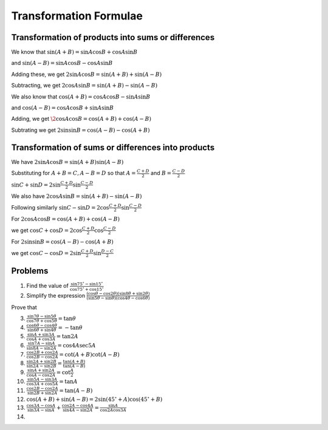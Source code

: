 Transformation Formulae
***********************
Transformation of products into sums or differences
===================================================
We know that :math:`\sin(A + B) = \sin A\cos B + \cos A\sin B`

and :math:`\sin(A - B) = \sin A\cos B - \cos A\sin B`

Adding these, we get :math:`2\sin A\cos B = \sin(A + B) + \sin(A - B)`

Subtracting, we get :math:`2\cos A\sin B = \sin(A + B) - \sin (A - B)`

We also know that :math:`\cos (A + B) = \cos A\cos B - \sin A\sin B`

and :math:`\cos(A - B) = \cos A\cos B + \sin A\sin B`

Adding, we get :math:`\2\cos A\cos B = \cos (A + B) + \cos(A - B)`

Subtrating we get :math:`2\sin \sin B = \cos (A - B) - \cos(A + B)`

Transformation of sums or differences into products
===================================================
We have :math:`2\sin A\cos B = \sin(A + B)\sin(A - B)`

Substituting for :math:`A + B = C, A - B = D` so that :math:`A = \frac{C + D}{2}` and :math:`B = \frac{C- D}{2}`

:math:`\sin C + \sin D = 2\sin \frac{C + D}{2}\sin \frac{C - D}{2}`

We also have :math:`2\cos A\sin B = \sin(A + B) - \sin (A - B)`

Following similarly :math:`\sin C - \sin D = 2\cos \frac{C + D}{2}\sin \frac{C - D}{2}`

For :math:`2\cos A\cos B = \cos (A + B) + \cos(A - B)`

we get :math:`\cos C + \cos D = 2\cos \frac{C + D}{2}\cos \frac{C - D}{2}`

For :math:`2\sin \sin B = \cos (A - B) - \cos(A + B)`

we get :math:`\cos C - \cos D = 2\sin \frac{C + D}{2}\sin \frac{D - C}{2}`


Problems
========
1. Find the value of :math:`\frac{\sin 75^\circ - \sin 15^\circ}{\cos 75^\circ + \cos 15^\circ}`

2. Simplify the expression :math:`\frac{(\cos \theta - \cos 2\theta)(\sin 8\theta + \sin 2\theta)}{(\sin 5\theta - \sin\theta)(\cos
   4\theta - \cos 6\theta)}`

Prove that

3. :math:`\frac{\sin7\theta - \sin5\theta}{\cos7\theta + \cos5\theta} = \tan\theta`

4. :math:`\frac{\cos6\theta - \cos4\theta}{\sin6\theta + \sin4\theta} = -\tan\theta`

5. :math:`\frac{\sin A + \sin 3A}{\cos A + \cos 3A} = \tan 2A`

6. :math:`\frac{\sin 7A - \sin A}{\sin 8A - \sin 2A} = \cos 4A\sec 5A`

7. :math:`\frac{\cos 2B + \cos 2A}{\cos 2B - \cos 2A} = \cot(A + B)\cot(A - B)`

8. :math:`\frac{\sin 2A + \sin 2B}{\sin 2A - \sin 2B} = \frac{\tan(A + B)}{\tan(A - B)}`

9. :math:`\frac{\sin A + \sin 2A}{\cos A - \cos 2A} = \cot \frac{A}{2}`

10. :math:`\frac{\sin 5A - \sin 3A}{\cos 3A + \cos 5A} = \tan A`

11. :math:`\frac{\cos 2B - \cos 2A}{\sin 2B + \sin 2A} = \tan(A - B)`

12. :math:`\cos (A + B) + \sin(A - B) = 2\sin(45^\circ + A)\cos(45^\circ + B)`

13. :math:`\frac{\cos 3A - \cos A}{\sin 3A - \sin A} + \frac{\cos 2A - \cos 4A}{\sin 4A - \sin 2A} = \frac{\sin A}{\cos 2A\cos 3A}`

14. 

